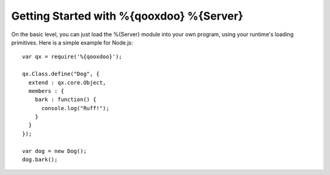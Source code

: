 Getting Started with %{qooxdoo} %{Server}
*****************************************

On the basic level, you can just load the %{Server} module into your own program, using your runtime's loading primitives. Here is a simple example for Node.js::

    var qx = require('%{qooxdoo}');
 
    qx.Class.define("Dog", {
      extend : qx.core.Object,
      members : {
        bark : function() {
          console.log("Ruff!");
        }
      }
    });
     
    var dog = new Dog();
    dog.bark();


